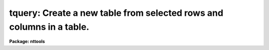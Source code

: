 .. _tquery:

tquery: Create a new table from selected rows and columns in a table.
=====================================================================

**Package: nttools**

.. raw:: html

  </tr></table><p>
  <h3>Name</h3>
  <!-- BeginSection: 'NAME' -->
  <p>
  tquery -- Create a new table from selected rows and columns of an old table.
  </p>
  <!-- EndSection:   'NAME' -->
  <h3>Usage</h3>
  <!-- BeginSection: 'USAGE' -->
  <p>
  tquery intable outtable expr columns sort
  </p>
  <!-- EndSection:   'USAGE' -->
  <h3>Description</h3>
  <!-- BeginSection: 'DESCRIPTION' -->
  <p>
  This task combines the functions of the tasks 'tselect', 'tproject', and
  'tsort' to create a more powerful task that can produce a sorted table of
  user-selected rows and columns.
  It can be used whenever you want to do more than one of these operations
  without creating intermediate tables.  This task creates a new table
  containing a subset of the rows and columns in an old table.  The rows in the
  new table can be sorted on any column or combination of columns.  The select,
  project, and sort operations are controlled by the parameters 'expr',
  'columns', and 'sort',
  respectively.  If the value of any of these parameters is a null or
  blank string, the corresponding operation is not performed.  Otherwise, the rows
  are selected whenever the row meets the conditions defined by 'expr';
  columns are
  selected by the 'columns' parameter, and rows are
  sorted on the columns named in 'sort'.  The hidden parameter 'uniq' is used
  to eliminate duplicate rows from the output table.  The hidden parameter
  'ascend' sorts the table in ascending order, and the parameter 'casesens'
  specifies whether sort conditions are to be case sensitive.
  </p>
  <!-- EndSection:   'DESCRIPTION' -->
  <h3>Parameters</h3>
  <!-- BeginSection: 'PARAMETERS' -->
  <dl>
  <dt><b>intable [file name template]</b></dt>
  <!-- Sec='PARAMETERS' Level=0 Label='intable' Line='intable [file name template]' -->
  <dd>Table(s) from which rows are copied. If input is redirected, this
  parameter will ignored and input will be read from STDIN instead.
  </dd>
  </dl>
  <dl>
  <dt><b>outtable [file name template]</b></dt>
  <!-- Sec='PARAMETERS' Level=0 Label='outtable' Line='outtable [file name template]' -->
  <dd>The new table(s) containing the copied rows.
  The number of output tables must equal the number of input tables.
  </dd>
  </dl>
  <dl>
  <dt><b>expr [string]</b></dt>
  <!-- Sec='PARAMETERS' Level=0 Label='expr' Line='expr [string]' -->
  <dd>The boolean expression which determines which rows are copied to the new
  table.  The expression may be placed in a file and the name of the file
  preceeded by a <tt>'@'</tt> can be given in its place.  If the expression is null
  or blank, all rows are selected.  The syntax and method used to define
  this boolean expression is explained in detail in the help file for the
  'tselect' task (type <tt>"help tselect"</tt> for more information).
  </dd>
  </dl>
  <dl>
  <dt><b>columns [string]</b></dt>
  <!-- Sec='PARAMETERS' Level=0 Label='columns' Line='columns [string]' -->
  <dd>Column template describing the columns that are to be selected
  from the old table. A column template consists of a list
  of column names, which can include wildcard characters.
  The column names, or patterns, are separated by commas or white space.
  The list of columns can be placed in a file and then
  the name of that file passed to 'columns' (preceded by
  the <tt>"@"</tt> character).  If the first non-white character in the template
  is the negation character (either <tt>"~"</tt> or <tt>"!"</tt>),
  the new table will contain those columns
  that do NOT match the column template. If the column template
  is null or blank, all columns will be selected.
  </dd>
  </dl>
  <dl>
  <dt><b>sort [string]</b></dt>
  <!-- Sec='PARAMETERS' Level=0 Label='sort' Line='sort [string]' -->
  <dd>Column template describing the columns to be sorted.  The
  first column name is the primary sort key with subsequent columns
  used to break ties.  If this parameter
  is null or blank, no sort will be done.
  </dd>
  </dl>
  <dl>
  <dt><b>(uniq = no) [boolean]</b></dt>
  <!-- Sec='PARAMETERS' Level=0 Label='' Line='(uniq = no) [boolean]' -->
  <dd>Make sure all rows are unique in a table?
  If 'unique' is set to <tt>"yes"</tt>, only one of each set of duplicate rows is included
  in the output table.  All columns in the output table must be identical for
  the row to be removed.  String comparisons are case sensitive.  Care should
  be used in setting this option for large tables, as it significantly increases
  the running time.
  </dd>
  </dl>
  <dl>
  <dt><b>(ascend = yes) [boolean]</b></dt>
  <!-- Sec='PARAMETERS' Level=0 Label='' Line='(ascend = yes) [boolean]' -->
  <dd>Should sorts be performed in ascending order?
  If 'ascend = yes', the table is sorted in ascending order, with the first
  row containing the smallest value of the sorted column.  Otherwise, the table
  is sorted in descending order, with the largest value first.
  </dd>
  </dl>
  <dl>
  <dt><b>(casesens = yes) [boolean]</b></dt>
  <!-- Sec='PARAMETERS' Level=0 Label='' Line='(casesens = yes) [boolean]' -->
  <dd>Are sort operations case sensitive?
  If 'casesens = yes', sorts on character columns are case sensitive, with upper
  case letters preceding lower case.  Otherwise, the sort is not case
  sensitive.
  </dd>
  </dl>
  <!-- EndSection:   'PARAMETERS' -->
  <h3>Examples</h3>
  <!-- BeginSection: 'EXAMPLES' -->
  <p>
  1. Extract all binary stars from a catalog; write their names, magnitudes,
  and colors to a new table, sorted on magnitude:
  </p>
  <pre>
  tt&gt; tquery starcat.tab binary.tab binary name,mag,color mag
  </pre>
  <p>
  2. Remove duplicate rows from a set of tables. Otherwise, leave the tables
  unchanged. Using file name editing (i.e., the <tt>"%"</tt> characters to delineate
  old strings and new strings), change the file name extensions from <tt>".tab"</tt>
  to <tt>".tbl"</tt>.
  </p>
  <pre>
  tt&gt; tquery *.tab *.%tab%tbl% "" "" "" uniq+
  </pre>
  <!-- EndSection:   'EXAMPLES' -->
  <h3>Bugs</h3>
  <!-- BeginSection: 'BUGS' -->
  <p>
  Column names must be set off from operators by blanks in the expression so
  that they can be correctly parsed by the expression evaluator.
  </p>
  <!-- EndSection:   'BUGS' -->
  <h3>References</h3>
  <!-- BeginSection: 'REFERENCES' -->
  <p>
  This task was written by Bernie Simon.
  </p>
  <!-- EndSection:   'REFERENCES' -->
  <h3>See also</h3>
  <!-- BeginSection: 'SEE ALSO' -->
  <p>
  tsort, tselect, tproject
  </p>
  
  <!-- EndSection:    'SEE ALSO' -->
  
  <!-- Contents: 'NAME' 'USAGE' 'DESCRIPTION' 'PARAMETERS' 'EXAMPLES' 'BUGS' 'REFERENCES' 'SEE ALSO'  -->
  

